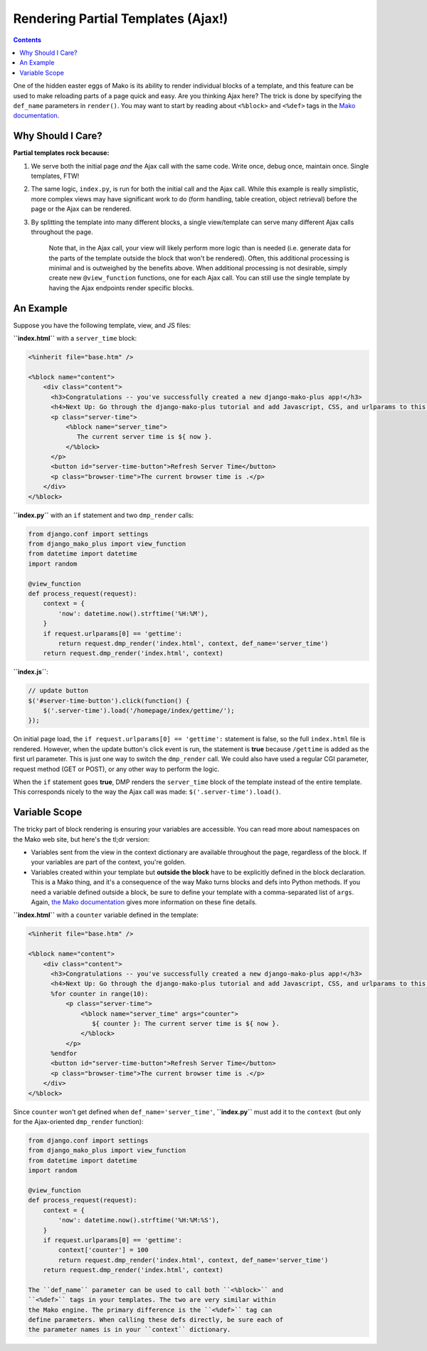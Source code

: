 Rendering Partial Templates (Ajax!)
======================================

.. contents::
    :depth: 2

One of the hidden easter eggs of Mako is its ability to render individual blocks of a template, and this feature can be used to make reloading parts of a page quick and easy. Are you thinking Ajax here? The trick is done by specifying the ``def_name`` parameters in ``render()``. You may want to start by reading about ``<%block>`` and ``<%def>`` tags in the `Mako documentation <http://docs.makotemplates.org/en/latest/defs.html>`__.

Why Should I Care?
--------------------

**Partial templates rock because:**

1. We serve both the initial page *and* the Ajax call with the same
   code. Write once, debug once, maintain once. Single templates, FTW!
2. The same logic, ``index.py``, is run for both the initial call and
   the Ajax call. While this example is really simplistic, more complex
   views may have significant work to do (form handling, table creation,
   object retrieval) before the page or the Ajax can be rendered.
3. By splitting the template into many different blocks, a single
   view/template can serve many different Ajax calls throughout the
   page.

    Note that, in the Ajax call, your view will likely perform more
    logic than is needed (i.e. generate data for the parts of the
    template outside the block that won't be rendered). Often, this
    additional processing is minimal and is outweighed by the benefits
    above. When additional processing is not desirable, simply create
    new ``@view_function`` functions, one for each Ajax call. You can
    still use the single template by having the Ajax endpoints render
    specific blocks.

An Example
----------------------

Suppose you have the following template, view, and JS files:

**``index.html``** with a ``server_time`` block:

.. code:: html

    <%inherit file="base.htm" />

    <%block name="content">
        <div class="content">
          <h3>Congratulations -- you've successfully created a new django-mako-plus app!</h3>
          <h4>Next Up: Go through the django-mako-plus tutorial and add Javascript, CSS, and urlparams to this page.</h4>
          <p class="server-time">
              <%block name="server_time">
                 The current server time is ${ now }.
              </%block>
          </p>
          <button id="server-time-button">Refresh Server Time</button>
          <p class="browser-time">The current browser time is .</p>
        </div>
    </%block>

**``index.py``** with an ``if`` statement and two ``dmp_render`` calls:

.. code:: python

    from django.conf import settings
    from django_mako_plus import view_function
    from datetime import datetime
    import random

    @view_function
    def process_request(request):
        context = {
            'now': datetime.now().strftime('%H:%M'),
        }
        if request.urlparams[0] == 'gettime':
            return request.dmp_render('index.html', context, def_name='server_time')
        return request.dmp_render('index.html', context)

**``index.js``**:

.. code:: javascript

    // update button
    $('#server-time-button').click(function() {
        $('.server-time').load('/homepage/index/gettime/');
    });

On initial page load, the ``if request.urlparams[0] == 'gettime':`` statement is false, so the full ``index.html`` file is rendered. However, when the update button's click event is run, the statement is **true** because ``/gettime`` is added as the first url parameter. This is just one way to switch the ``dmp_render`` call. We could also have used a regular CGI parameter, request method (GET or POST), or any other way to perform the logic.

When the ``if`` statement goes **true**, DMP renders the ``server_time`` block of the template instead of the entire template. This corresponds nicely to the way the Ajax call was made: ``$('.server-time').load()``.


Variable Scope
----------------------

The tricky part of block rendering is ensuring your variables are accessible. You can read more about namespaces on the Mako web site, but here's the tl;dr version:

-  Variables sent from the view in the context dictionary are available
   throughout the page, regardless of the block. If your variables are
   part of the context, you're golden.
-  Variables created within your template but **outside the block** have
   to be explicitly defined in the block declaration. This is a Mako
   thing, and it's a consequence of the way Mako turns blocks and defs
   into Python methods. If you need a variable defined outside a block,
   be sure to define your template with a comma-separated list of
   ``args``. Again, `the Mako
   documentation <http://docs.makotemplates.org/en/latest/namespaces.html>`__
   gives more information on these fine details.

**``index.html``** with a ``counter`` variable defined in the template:

.. code:: html

    <%inherit file="base.htm" />

    <%block name="content">
        <div class="content">
          <h3>Congratulations -- you've successfully created a new django-mako-plus app!</h3>
          <h4>Next Up: Go through the django-mako-plus tutorial and add Javascript, CSS, and urlparams to this page.</h4>
          %for counter in range(10):
              <p class="server-time">
                  <%block name="server_time" args="counter">
                     ${ counter }: The current server time is ${ now }.
                  </%block>
              </p>
          %endfor
          <button id="server-time-button">Refresh Server Time</button>
          <p class="browser-time">The current browser time is .</p>
        </div>
    </%block>

Since ``counter`` won't get defined when ``def_name='server_time'``, **``index.py``** must add it to the ``context`` (but only for the Ajax-oriented ``dmp_render`` function):

.. code:: python

    from django.conf import settings
    from django_mako_plus import view_function
    from datetime import datetime
    import random

    @view_function
    def process_request(request):
        context = {
            'now': datetime.now().strftime('%H:%M:%S'),
        }
        if request.urlparams[0] == 'gettime':
            context['counter'] = 100
            return request.dmp_render('index.html', context, def_name='server_time')
        return request.dmp_render('index.html', context)

    The ``def_name`` parameter can be used to call both ``<%block>`` and
    ``<%def>`` tags in your templates. The two are very similar within
    the Mako engine. The primary difference is the ``<%def>`` tag can
    define parameters. When calling these defs directly, be sure each of
    the parameter names is in your ``context`` dictionary.

